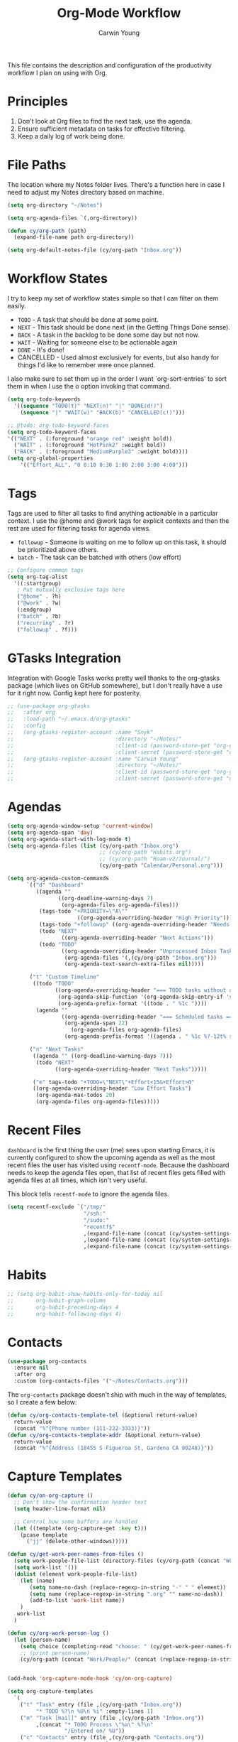 #+title: Org-Mode Workflow
#+author: Carwin Young
#+property: header-args:emacs-lisp :tangle (concat user-emacs-directory "cy-workflow.el") :mkdirp yes

This file contains the description and configuration of the
productivity workflow I plan on using with Org.

* Principles

1. Don't look at Org files to find the next task, use the agenda.
2. Ensure sufficient metadata on tasks for effective filtering.
3. Keep a daily log of work being done.

* File Paths

The location where my Notes folder lives. There's a function here in
case I need to adjust my Notes directory based on machine.

#+begin_src emacs-lisp
(setq org-directory "~/Notes")

(setq org-agenda-files `(,org-directory))

(defun cy/org-path (path)
  (expand-file-name path org-directory))

(setq org-default-notes-file (cy/org-path "Inbox.org"))
#+end_src

* Workflow States

I try to keep my set of workflow states simple so that I can filter on them easily.

- =TODO= - A task that should be done at some point.
- =NEXT= - This task should be done next (in the Getting Things Done sense).
- =BACK= - A task in the backlog to be done some day but not now.
- =WAIT= - Waiting for someone else to be actionable again
- =DONE= - It's done!
- CANCELLED - Used almost exclusively for events, but also handy for things I'd like to remember were once planned.

I also make sure to set them up in the order I want `org-sort-entries'
to sort them in when I use the o option invoking that command.

#+begin_src emacs-lisp
(setq org-todo-keywords
  '((sequence "TODO(t)" "NEXT(n)" "|" "DONE(d!)")
    (sequence "|" "WAIT(w)" "BACK(b)" "CANCELLED(c!)")))

;; @todo: org-todo-keyword-faces
(setq org-todo-keyword-faces
'(("NEXT" . (:foreground "orange red" :weight bold))
  ("WAIT" . (:foreground "HotPink2" :weight bold))
  ("BACK" . (:foreground "MediumPurple3" :weight bold))))
(setq org-global-properties
    '(("Effort_ALL". "0 0:10 0:30 1:00 2:00 3:00 4:00")))
#+end_src

* Tags

Tags are used to filter all tasks to find anything actionable in a
particular context. I use the @home and @work tags for explicit
contexts and then the rest are used for filtering tasks for agenda
views.

- =followup= - Someone is waiting on me to follow up on this task, it should be prioritized above others.
- =batch= - The task can be batched with others (low effort)

#+begin_src emacs-lisp
;; Configure common tags
(setq org-tag-alist
  '((:startgroup)
   ; Put mutually exclusive tags here
   ("@home" . ?h)
   ("@work" . ?w)
   (:endgroup)
   ("batch" . ?b)
   ("recurring" . ?r)
   ("followup" . ?f)))
#+end_src

* GTasks Integration

Integration with Google Tasks works pretty well thanks to the
org-gtasks package (which lives on GitHub somewhere), but I don't
really have a use for it right now. Config kept here for posterity.

#+begin_src emacs-lisp
;; (use-package org-gtasks
;;   :after org
;;   :load-path "~/.emacs.d/org-gtasks"
;;   :config
;;   (org-gtasks-register-account :name "Snyk"
;;                                :directory "~/Notes/"
;;                                :client-id (password-store-get "org-gtasks/gtasks-client-id-snyk")
;;                                :client-secret (password-store-get "org-gtasks/gtasks-client-secret-snyk"))
;;   (org-gtasks-register-account :name "Carwin Young"
;;                                :directory "~/Notes/"
;;                                :client-id (password-store-get "org-gtasks/gtasks-client-id")
;;                                :client-secret (password-store-get "org-gtasks/gtasks-client-secret")))
#+end_src

* Agendas

#+begin_src emacs-lisp
(setq org-agenda-window-setup 'current-window)
(setq org-agenda-span 'day)
(setq org-agenda-start-with-log-mode t)
(setq org-agenda-files (list (cy/org-path "Inbox.org")
                             ;; (cy/org-path "Habits.org")
                             ;; (cy/org-path "Roam-v2/Journal/")
                             (cy/org-path "Calendar/Personal.org")))

(setq org-agenda-custom-commands
      `(("d" "Dashboard"
         ((agenda ""
                ((org-deadline-warning-days 7)
                 (org-agenda-files org-agenda-files)))
          (tags-todo "+PRIORITY=\"A\""
                      ((org-agenda-overriding-header "High Priority")))
          (tags-todo "+followup" ((org-agenda-overriding-header "Needs Follow Up")))
          (todo "NEXT"
                 ((org-agenda-overriding-header "Next Actions")))
          (todo "TODO"
                 ((org-agenda-overriding-header "Unprocessed Inbox Tasks")
                  (org-agenda-files '(,(cy/org-path "Inbox.org")))
                  (org-agenda-text-search-extra-files nil)))))

       ("t" "Custom Timeline"
        ((todo "TODO"
               ((org-agenda-overriding-header "=== TODO tasks without a scheduled date=== ")
                (org-agenda-skip-function '(org-agenda-skip-entry-if 'scheduled))
                (org-agenda-prefix-format '((todo . " %1c "))))
         (agenda ""
                 ((org-agenda-overriding-header "=== Scheduled tasks ===")
                  (org-agenda-span 22)
                    (org-agenda-files org-agenda-files)
                  (org-agenda-prefix-format '((agenda . " %1c %?-12t% s"))))))))

       ("n" "Next Tasks"
        ((agenda "" ((org-deadline-warning-days 7)))
         (todo "NEXT"
               ((org-agenda-overriding-header "Next Tasks")))))

        ("e" tags-todo "+TODO=\"NEXT\"+Effort<15&+Effort>0"
        ((org-agenda-overriding-header "Low Effort Tasks")
         (org-agenda-max-todos 20)
         (org-agenda-files org-agenda-files)))))
#+end_src

* Recent Files

=dashboard= is the first thing the user (me) sees upon starting Emacs,
it is currently configured to show the upcoming agenda as well as the
most recent files the user has visited using =recentf-mode=. Because the
dashboard needs to keep the agenda files open, that list of recent
files gets filled with agenda files at all times, which isn't very
useful.

This block tells =recentf-mode= to ignore the agenda files.

#+begin_src emacs-lisp
(setq recentf-exclude `("/tmp/"
                        "/ssh:"
                        "/sudo:"
                        "recentf$"
                        ,(expand-file-name (concat (cy/system-settings-get 'user/notes) "Inbox.org"))
                        ,(expand-file-name (concat (cy/system-settings-get 'user/notes) "Calendar/.*org$"))
                        ,(expand-file-name (concat (cy/system-settings-get 'user/notes) "Habits.org"))))
#+end_src

* Habits

#+begin_src emacs-lisp
;; (setq org-habit-show-habits-only-for-today nil
;;       org-habit-graph-column
;;       org-habit-preceding-days 4
;;       org-habit-following-days 4)
#+end_src

* Contacts

#+begin_src emacs-lisp
(use-package org-contacts
  :ensure nil
  :after org
  :custom (org-contacts-files '("~/Notes/Contacts.org")))
#+end_src

The =org-contacts= package doesn't ship with much in the way of templates, so I create a few below:

#+begin_src emacs-lisp
(defun cy/org-contacts-template-tel (&optional return-value)
  return-value
  (concat "%^{Phone number (111-222-3333)}"))
(defun cy/org-contacts-template-addr (&optional return-value)
  return-value
  (concat "%^{Address (18455 S Figueroa St, Gardena CA 90248)}"))
#+end_src

* Capture Templates

#+begin_src emacs-lisp
(defun cy/on-org-capture ()
  ;; Don't show the confirmation header text
  (setq header-line-format nil)

  ;; Control how some buffers are handled
  (let ((template (org-capture-get :key t)))
    (pcase template
      ("jj" (delete-other-windows)))))

(defun cy/get-work-peer-names-from-files ()
  (setq work-people-file-list (directory-files (cy/org-path (concat "Work/People/")) nil directory-files-no-dot-files-regexp))
  (setq work-list '())
  (dolist (element work-people-file-list)
    (let (name)
       (setq name-no-dash (replace-regexp-in-string "-" " " element))
       (setq name (replace-regexp-in-string ".org" "" name-no-dash))
       (add-to-list 'work-list name))
    )
   work-list
  )

(defun cy/org-work-person-log ()
  (let (person-name)
    (setq choice (completing-read "choose: " (cy/get-work-peer-names-from-files) nil nil nil))
    ;; (print person-name)
    (cy/org-path (concat "Work/People/" (concat (replace-regexp-in-string " " "-" (capitalize choice)) ".org")))))


(add-hook 'org-capture-mode-hook 'cy/on-org-capture)

(setq org-capture-templates
  `(
    ("t" "Task" entry (file ,(cy/org-path "Inbox.org"))
         "* TODO %?\n %U\n %i" :empty-lines 1)
    ("m" "Task [mail]" entry (file ,(cy/org-path "Inbox.org"))
         ,(concat "* TODO Process \"%a\" %?\n"
                  "/Entered on/ %U"))
    ("c" "Contacts" entry (file ,(cy/org-path "Contacts.org"))
         "* %(org-contacts-template-name)
         :PROPERTIES:
         :EMAIL: %(org-contacts-template-email)
         :PHONE: %(cy/org-contacts-template-tel)
         :ADDRESS: %(cy/org-contacts-template-addr)
         :BIRTHDAY:
         :END:")
    ("T" "Team Log" item (file+headline cy/org-work-person-log "Log")
         "- %U %?"
         :lines-before 0
         :lines-after 0
         :unnarrowed t
         :prepend t)))
#+end_src

* Module Setup

This Org file produces a file called =cy-workflow.el= which gets loaded
up in =init.el= Export it as a feature so that it can be loaded with
=require=.

#+begin_src emacs-lisp
(provide 'cy-workflow)
#+end_src
